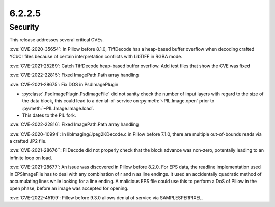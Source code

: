 6.2.2.5
-------

Security
========

This release addresses several critical CVEs.

:cve:`CVE-2020-35654`: In Pillow before 8.1.0, TiffDecode has a heap-based buffer overflow when decoding crafted YCbCr files because of certain interpretation conflicts with LibTIFF in RGBA mode.

:cve:`CVE-2021-25289`: Catch TiffDecode heap-based buffer overflow. Add test files that show the CVE was fixed

:cve:`CVE-2022-22815`: Fixed ImagePath.Path array handling

:cve:`CVE-2021-28675`: Fix DOS in PsdImagePlugin

* :py:class:`.PsdImagePlugin.PsdImageFile` did not sanity check the number of input
  layers with regard to the size of the data block, this could lead to a
  denial-of-service on :py:meth:`~PIL.Image.open` prior to
  :py:meth:`~PIL.Image.Image.load`.
* This dates to the PIL fork.

:cve:`CVE-2022-22816`: Fixed ImagePath.Path array handling

:cve:`CVE-2020-10994`: In libImaging/Jpeg2KDecode.c in Pillow before 7.1.0, there are multiple out-of-bounds reads via a crafted JP2 file.

:cve:`CVE-2021-28676``: FliDecode did not properly check that the block advance was non-zero, potentally leading to an infinite loop on load.

:cve:`CVE-2021-28677`: An issue was discovered in Pillow before 8.2.0. For EPS data, the readline implementation used in EPSImageFile has to deal with any combination of \r and \n as line endings. It used an accidentally quadratic method of accumulating lines while looking for a line ending. A malicious EPS file could use this to perform a DoS of Pillow in the open phase, before an image was accepted for opening.

:cve:`CVE-2022-45199`: Pillow before 9.3.0 allows denial of service via SAMPLESPERPIXEL.

